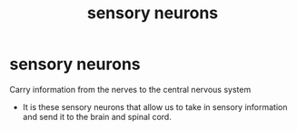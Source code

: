 :PROPERTIES:
:ANKI_DECK: study
:ID:       a55fc514-3359-44b4-92fa-66886606768b
:END:
#+title: sensory neurons
#+filetags: :psychology:

* sensory neurons
:PROPERTIES:
:ANKI_NOTE_TYPE: Basic
:ANKI_NOTE_ID: 1758602763907
:ANKI_NOTE_HASH: 88a08f071fc29d1b76dbdae0230e76f1
:END:
Carry information from the nerves to the central nervous system
+ It is these sensory neurons that allow us to take in sensory information and send it to the brain and spinal cord.
